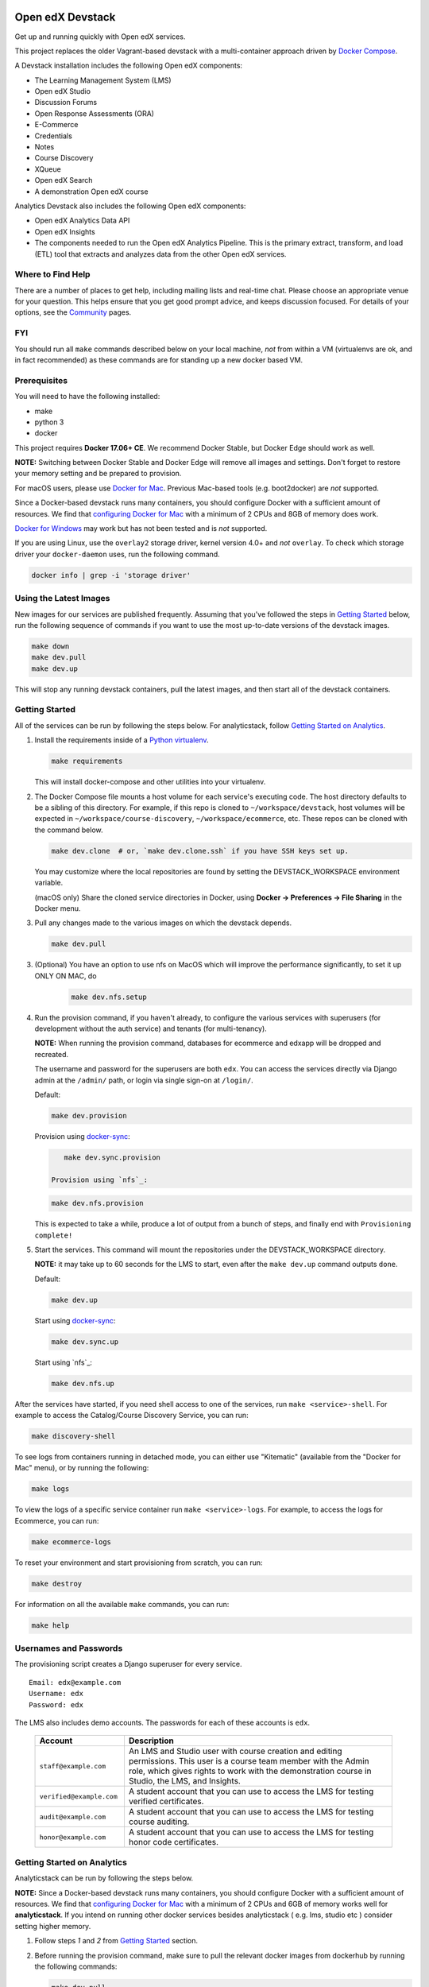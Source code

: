 Open edX Devstack |Build Status|
================================

Get up and running quickly with Open edX services.

This project replaces the older Vagrant-based devstack with a
multi-container approach driven by `Docker Compose`_.

A Devstack installation includes the following Open edX components:

* The Learning Management System (LMS)
* Open edX Studio
* Discussion Forums
* Open Response Assessments (ORA)
* E-Commerce
* Credentials
* Notes
* Course Discovery
* XQueue
* Open edX Search
* A demonstration Open edX course

Analytics Devstack also includes the following Open edX components:

* Open edX Analytics Data API
* Open edX Insights
* The components needed to run the Open edX Analytics Pipeline. This is the
  primary extract, transform, and load (ETL) tool that extracts and analyzes
  data from the other Open edX services.

Where to Find Help
------------------

There are a number of places to get help, including mailing lists and real-time chat. Please choose an appropriate venue for your question. This helps ensure that you get good prompt advice, and keeps discussion focused. For details of your options, see the `Community`_ pages.

FYI
---

You should run all ``make`` commands described below on your local machine, *not*
from within a VM (virtualenvs are ok, and in fact recommended) as these commands
are for standing up a new docker based VM.

Prerequisites
-------------

You will need to have the following installed:

- make
- python 3
- docker

This project requires **Docker 17.06+ CE**.  We recommend Docker Stable, but
Docker Edge should work as well.

**NOTE:** Switching between Docker Stable and Docker Edge will remove all images and
settings.  Don't forget to restore your memory setting and be prepared to
provision.

For macOS users, please use `Docker for Mac`_. Previous Mac-based tools (e.g.
boot2docker) are *not* supported.

Since a Docker-based devstack runs many containers,
you should configure Docker with a sufficient
amount of resources. We find that `configuring Docker for Mac`_ with
a minimum of 2 CPUs and 8GB of memory does work.

`Docker for Windows`_ may work but has not been tested and is *not* supported.

If you are using Linux, use the ``overlay2`` storage driver, kernel version
4.0+ and *not* ``overlay``. To check which storage driver your
``docker-daemon`` uses, run the following command.

.. code:: sh

   docker info | grep -i 'storage driver'

Using the Latest Images
-----------------------

New images for our services are published frequently.  Assuming that you've followed the steps in `Getting Started`_
below, run the following sequence of commands if you want to use the most up-to-date versions of the devstack images.

.. code:: sh

    make down
    make dev.pull
    make dev.up

This will stop any running devstack containers, pull the latest images, and then start all of the devstack containers.

Getting Started
---------------

All of the services can be run by following the steps below. For analyticstack, follow `Getting Started on Analytics`_.

1. Install the requirements inside of a `Python virtualenv`_.

   .. code:: sh

       make requirements

   This will install docker-compose and other utilities into your virtualenv.

2. The Docker Compose file mounts a host volume for each service's executing
   code. The host directory defaults to be a sibling of this directory. For
   example, if this repo is cloned to ``~/workspace/devstack``, host volumes
   will be expected in ``~/workspace/course-discovery``,
   ``~/workspace/ecommerce``, etc. These repos can be cloned with the command
   below.

   .. code:: sh

       make dev.clone  # or, `make dev.clone.ssh` if you have SSH keys set up.

   You may customize where the local repositories are found by setting the
   DEVSTACK\_WORKSPACE environment variable.

   (macOS only) Share the cloned service directories in Docker, using
   **Docker -> Preferences -> File Sharing** in the Docker menu.

3. Pull any changes made to the various images on which the devstack depends.

   .. code:: sh

       make dev.pull

3. (Optional) You have an option to use nfs on MacOS which will improve the performance significantly, to set it up ONLY ON MAC, do
    .. code:: sh

        make dev.nfs.setup


4. Run the provision command, if you haven't already, to configure the various
   services with superusers (for development without the auth service) and
   tenants (for multi-tenancy).

   **NOTE:** When running the provision command, databases for ecommerce and edxapp
   will be dropped and recreated.

   The username and password for the superusers are both ``edx``. You can access
   the services directly via Django admin at the ``/admin/`` path, or login via
   single sign-on at ``/login/``.

   Default:

   .. code:: sh

       make dev.provision

   Provision using `docker-sync`_:

   .. code:: sh

       make dev.sync.provision

    Provision using `nfs`_:

   .. code:: sh

       make dev.nfs.provision

   This is expected to take a while, produce a lot of output from a bunch of steps, and finally end with ``Provisioning complete!``

5. Start the services. This command will mount the repositories under the
   DEVSTACK\_WORKSPACE directory.

   **NOTE:** it may take up to 60 seconds for the LMS to start, even after the ``make dev.up`` command outputs ``done``.

   Default:

   .. code:: sh

       make dev.up

   Start using `docker-sync`_:

   .. code:: sh

       make dev.sync.up

   Start using `nfs`_:

   .. code:: sh

       make dev.nfs.up


After the services have started, if you need shell access to one of the
services, run ``make <service>-shell``. For example to access the
Catalog/Course Discovery Service, you can run:

.. code:: sh

    make discovery-shell

To see logs from containers running in detached mode, you can either use
"Kitematic" (available from the "Docker for Mac" menu), or by running the
following:

.. code:: sh

    make logs

To view the logs of a specific service container run ``make <service>-logs``.
For example, to access the logs for Ecommerce, you can run:

.. code:: sh

    make ecommerce-logs

To reset your environment and start provisioning from scratch, you can run:

.. code:: sh

    make destroy

For information on all the available ``make`` commands, you can run:

.. code:: sh

    make help

Usernames and Passwords
-----------------------

The provisioning script creates a Django superuser for every service.

::

    Email: edx@example.com
    Username: edx
    Password: edx

The LMS also includes demo accounts. The passwords for each of these accounts
is ``edx``.

  .. list-table::
   :widths: 20 60
   :header-rows: 1

   * - Account
     - Description
   * - ``staff@example.com``
     - An LMS and Studio user with course creation and editing permissions.
       This user is a course team member with the Admin role, which gives
       rights to work with the demonstration course in Studio, the LMS, and
       Insights.
   * - ``verified@example.com``
     - A student account that you can use to access the LMS for testing
       verified certificates.
   * - ``audit@example.com``
     - A student account that you can use to access the LMS for testing course
       auditing.
   * - ``honor@example.com``
     - A student account that you can use to access the LMS for testing honor
       code certificates.

Getting Started on Analytics
----------------------------

Analyticstack can be run by following the steps below.

**NOTE:** Since a Docker-based devstack runs many containers, you should configure
Docker with a sufficient amount of resources. We find that
`configuring Docker for Mac`_ with a minimum of 2 CPUs and 6GB of memory works
well for **analyticstack**. If you intend on running other docker services besides
analyticstack ( e.g. lms, studio etc ) consider setting higher memory.

1. Follow steps `1` and `2` from `Getting Started`_ section.

2. Before running the provision command, make sure to pull the relevant
   docker images from dockerhub by running the following commands:

   .. code:: sh

       make dev.pull
       make pull.analytics_pipeline

3. Run the provision command to configure the analyticstack.

   .. code:: sh

       make dev.provision.analytics_pipeline

4. Start the analytics service. This command will mount the repositories under the
   DEVSTACK\_WORKSPACE directory.

   **NOTE:** it may take up to 60 seconds for Hadoop services to start.

   .. code:: sh

       make dev.up.analytics_pipeline

5. To access the analytics pipeline shell, run the following command. All analytics
   pipeline job/workflows should be executed after accessing the shell.

   .. code:: sh

     make analytics-pipeline-shell

   - To see logs from containers running in detached mode, you can either use
     "Kitematic" (available from the "Docker for Mac" menu), or by running the
     following command:

      .. code:: sh

        make logs

   - To view the logs of a specific service container run ``make <service>-logs``.
     For example, to access the logs for Hadoop's namenode, you can run:

      .. code:: sh

        make namenode-logs

   - To reset your environment and start provisioning from scratch, you can run:

      .. code:: sh

        make destroy

     **NOTE:** Be warned! This will remove all the containers and volumes
     initiated by this repository and all the data ( in these docker containers )
     will be lost.

   - For information on all the available ``make`` commands, you can run:

      .. code:: sh

        make help

6. For running acceptance tests on docker analyticstack, follow the instructions in the
   `Running analytics acceptance tests in docker`_ guide.
7. For troubleshooting docker analyticstack, follow the instructions in the
   `Troubleshooting docker analyticstack`_ guide.

Service URLs
------------

Each service is accessible at ``localhost`` on a specific port. The table below
provides links to the homepage of each service. Since some services are not
meant to be user-facing, the "homepage" may be the API root.

+---------------------+-------------------------------------+
| Service             | URL                                 |
+=====================+=====================================+
| LMS                 | http://localhost:18000/             |
+---------------------+-------------------------------------+
| Studio/CMS          | http://localhost:18010/             |
+---------------------+-------------------------------------+
| Credentials         | http://localhost:18150/api/v2/      |
+---------------------+-------------------------------------+
| Catalog/Discovery   | http://localhost:18381/api-docs/    |
+---------------------+-------------------------------------+
| E-Commerce/Otto     | http://localhost:18130/dashboard/   |
+---------------------+-------------------------------------+
| Notes/edx-notes-api | http://localhost:18120/api/v1/      |
+---------------------+-------------------------------------+
| Registrar           | http://localhost:18734/api-docs/    |
+---------------------+-------------------------------------+

Microfrontend URLs
------------

Each microfrontend is accessible at ``localhost`` on a specific port. The table below
provides links to each microfrontend.

+-------------------------+---------------------------------+
| Service                 | URL                             |
+=========================+=================================+
| Gradebook               | http://localhost:1994/          |
+-------------------------+---------------------------------+
| Program Console         | http://localhost:1976/          |
+-------------------------+---------------------------------+
| Publisher App Frontend  | http://localhost:18400/         |
+-------------------------+---------------------------------+

Useful Commands
---------------

``make dev.up`` can take a long time, as it starts all services, whether or not
you need them. To instead only start a single service and its dependencies, run
``make dev.up.<service>``. For example, the following will bring up LMS
(along with Memcached, MySQL, and devpi), but it will not bring up Discovery,
Credentials, etc:

.. code:: sh

    make dev.up.lms

Similarly, ``make dev.pull`` can take a long time, as it pulls all services' images,
whether or not you need them.
To instead only pull images required by your service and its dependencies,
run ``make dev.pull.<service>``.

Finally, ``make dev.provision.services.<service1>+<service2>+...``
can be used in place of ``make dev.provision`` in order to run an expedited version of
provisioning for a specific set of services.
For example, if you mess up just your
Course Discovery and Registrar databases,
running ``make dev.provision.services.discovery+registrar``
will take much less time than the full provisioning process.
However, note that some services' provisioning processes depend on other services
already being correcty provisioned.
So, when in doubt, it may still be best to run the full ``make dev.provision``.

Sometimes you may need to restart a particular application server. To do so,
simply use the ``docker-compose restart`` command:

.. code:: sh

    docker-compose restart <service>

In all the above commands, ``<service>`` should be replaced with one of the following:

-  credentials
-  discovery
-  ecommerce
-  lms
-  edx_notes_api
-  studio
-  registrar
-  gradebook
-  program-console
-  frontend-app-learning
-  frontend-app-publisher

If you'd like to add some convenience make targets, you can add them to a ``local.mk`` file, ignored by git.

Payments
--------

The ecommerce image comes pre-configured for payments via CyberSource and PayPal. Additionally, the provisioning scripts
add the demo course (``course-v1:edX+DemoX+Demo_Course``) to the ecommerce catalog. You can initiate a checkout by visiting
http://localhost:18130/basket/add/?sku=8CF08E5 or clicking one of the various upgrade links in the LMS. The following
details can be used for checkout. While the name and address fields are required for credit card payments, their values
are not checked in development, so put whatever you want in those fields.

- Card Type: Visa
- Card Number: 4111111111111111
- CVN: 123 (or any three digits)
- Expiry Date: 06/2025 (or any date in the future)

PayPal (same for username and password): devstack@edx.org

Marketing Site
--------------

Docker Compose files useful for integrating with the edx.org marketing site are
available. This will NOT be useful to those outside of edX. For details on
getting things up and running, see
https://openedx.atlassian.net/wiki/display/OpenDev/Marketing+Site.

How do I develop on an installed Python package?
------------------------------------------------

If you want to modify an installed package – for instance ``edx-enterprise`` or ``completion`` – clone the repository in
``~/workspace/src/your-package``. Next, ssh into the appropriate docker container (``make lms-shell``),
run ``pip install -e /edx/src/your-package``, and restart the service.


How do I build images?
----------------------

There are `Docker CI Jenkins jobs`_ on tools-edx-jenkins that build and push new
Docker images to DockerHub on code changes to either the configuration repository or the IDA's codebase. These images
are tagged according to the branch from which they were built (see NOTES below).
If you want to build the images on your own, the Dockerfiles are available in the ``edx/configuration`` repo.

NOTES:

1. edxapp and IDAs use the ``latest`` tag for configuration changes which have been merged to master branch of
   their repository and ``edx/configuration``.
2. Images for a named Open edX release are built from the corresponding branch
   of each repository and tagged appropriately, for example ``hawthorn.master``
   or ``hawthorn.rc1``.
3. The elasticsearch used in devstack is built using elasticsearch-devstack/Dockerfile and the ``devstack`` tag.

BUILD COMMANDS:

.. code:: sh

    git checkout master
    git pull
    docker build -f docker/build/edxapp/Dockerfile . -t edxops/edxapp:latest

.. code:: sh

    git checkout master
    git pull
    docker build -f docker/build/ecommerce/Dockerfile . -t edxops/ecommerce:devstack

The build commands above will use your local configuration, but will pull
application code from the master branch of the application's repository. If you
would like to use code from another branch/tag/hash, modify the ``*_VERSION``
variable that lives in the ``ansible_overrides.yml`` file beside the
``Dockerfile``. Note that edx-platform is an exception; the variable to modify is ``edx_platform_version``
and not ``EDXAPP_VERSION``.

For example, if you wanted to build tag ``release-2017-03-03`` for the
E-Commerce Service, you would modify ``ECOMMERCE_VERSION`` in
``docker/build/ecommerce/ansible_overrides.yml``.

How do I run the images for a named Open edX release?
-----------------------------------------------------

#. Set the ``OPENEDX_RELEASE`` environment variable to the appropriate image
   tag; "hawthorn.master", "zebrawood.rc1", etc.  Note that unlike a server
   install, ``OPENEDX_RELEASE`` should not have the "open-release/" prefix.
#. Check out the appropriate branch in devstack, e.g. ``git checkout open-release/ironwood.master``
#. Use ``make dev.checkout`` to check out the correct branch in the local
   checkout of each service repository once you've set the ``OPENEDX_RELEASE``
   environment variable above.
#. ``make dev.pull`` to get the correct images.

All ``make`` target and ``docker-compose`` calls should now use the correct
images until you change or unset ``OPENEDX_RELEASE`` again.  To work on the
master branches and ``latest`` images, unset ``OPENEDX_RELEASE`` or set it to
an empty string.

How do I create relational database dumps?
------------------------------------------
We use relational database dumps to spend less time running relational database
migrations and to speed up the provisioning of a devstack. These dumps are saved
as .sql scripts in the root directory of this git repository and they should be
updated occasionally - when relational database migrations take a prolonged amount
of time *or* we want to incorporate database schema changes which were done manually.

To update the relational database dumps:

1. Backup the data of your existing devstack if needed
2. If you are unsure whether the django_migrations tables (which keeps which migrations
were already applied) in each database are consistent with the existing database dumps,
disable the loading of these database dumps during provisioning by commenting out
the calls to ``load-db.sh`` in the provision-*.sh scripts. This ensures a start with a
completely fresh database and incorporates any changes that may have required some form
of manual intervention for existing installations (e.g. drop/move tables).
3. Run the shell script which destroys any existing devstack, creates a new one
and updates the relational database dumps:

.. code:: sh

   ./update-dbs-init-sql-scripts.sh

How do I keep my database up to date?
-------------------------------------

You can run Django migrations as normal to apply any changes recently made
to the database schema for a particular service.  For example, to run
migrations for LMS, enter a shell via ``make lms-shell`` and then run:

.. code:: sh

   paver update_db

Alternatively, you can discard and rebuild the entire database for all
devstack services by re-running ``make dev.provision`` or
``make dev.sync.provision`` as appropriate for your configuration.  Note that
if your branch has fallen significantly behind master, it may not include all
of the migrations included in the database dump used by provisioning.  In these
cases, it's usually best to first rebase the branch onto master to
get the missing migrations.

How do I access a database shell?
---------------------------------

To access a MySQL or Mongo shell, run the following commands, respectively:

.. code:: sh

   make mysql-shell
   mysql

.. code:: sh

   make mongo-shell
   mongo

How do I make migrations?
-------------------------

Log into the LMS shell, source the ``edxapp`` virtualenv, and run the
``makemigrations`` command with the ``devstack_docker`` settings:

.. code:: sh

   make lms-shell
   source /edx/app/edxapp/edxapp_env
   cd /edx/app/edxapp/edx-platform
   ./manage.py <lms/cms> makemigrations <appname> --settings=devstack_docker

Also, make sure you are aware of the `Django Migration Don'ts`_ as the
edx-platform is deployed using the red-black method.


How do I upgrade Node.JS packages?
----------------------------------

JavaScript packages for Node.js are installed into the ``node_modules``
directory of the local git repository checkout which is synced into the
corresponding Docker container.  Hence these can be upgraded via any of the
usual methods for that service (``npm install``,
``paver install_node_prereqs``, etc.), and the changes will persist between
container restarts.

How do I upgrade Python packages?
---------------------------------

Unlike the ``node_modules`` directory, the ``virtualenv`` used to run Python
code in a Docker container only exists inside that container.  Changes made to
a container's filesystem are not saved when the container exits, so if you
manually install or upgrade Python packages in a container (via
``pip install``, ``paver install_python_prereqs``, etc.), they will no
longer be present if you restart the container.  (Devstack Docker containers
lose changes made to the filesystem when you reboot your computer, run
``make down``, restart or upgrade Docker itself, etc.) If you want to ensure
that your new or upgraded packages are present in the container every time it
starts, you have a few options:

* Merge your updated requirements files and wait for a new `edxops Docker image`_
  for that service to be built and uploaded to `Docker Hub`_.  You can
  then download and use the updated image (for example, via ``make dev.pull.<service>``).
  The discovery and edxapp images are built automatically via a Jenkins job. All other
  images are currently built as needed by edX employees, but will soon be built
  automatically on a regular basis. See `How do I build images?`_
  for more information.
* You can update your requirements files as appropriate and then build your
  own updated image for the service as described above, tagging it such that
  ``docker-compose`` will use it instead of the last image you downloaded.
  (Alternatively, you can temporarily edit ``docker-compose.yml`` to replace
  the ``image`` entry for that service with the ID of your new image.) You
  should be sure to modify the variable override for the version of the
  application code used for building the image. See `How do I build images?`_.
  for more information.
* You can temporarily modify the main service command in
  ``docker-compose.yml`` to first install your new package(s) each time the
  container is started.  For example, the part of the studio command which
  reads ``...&& while true; do...`` could be changed to
  ``...&& pip install my-new-package && while true; do...``.
* In order to work on locally pip-installed repos like edx-ora2, first clone
  them into ``../src`` (relative to this directory). Then, inside your lms shell,
  you can ``pip install -e /edx/src/edx-ora2``. If you want to keep this code
  installed across stop/starts, modify ``docker-compose.yml`` as mentioned
  above.

How do I rebuild static assets?
-------------------------------

Optimized static assets are built for all the Open edX services during
provisioning, but you may want to rebuild them for a particular service
after changing some files without re-provisioning the entire devstack.  To
do this, run the make target for the appropriate service.  For example:

.. code:: sh

   make credentials-static

To rebuild static assets for all service containers:

.. code:: sh

   make static

How do I connect to the databases from an outside editor?
---------------------------------------------------------

To connect to the databases from an outside editor (such as MySQLWorkbench),
first uncomment these lines from ``docker-compose.yml``'s ``mysql`` section:

.. code-block::

  ports:
    - "3506:3306"

Then connect using the values below. Note that the username and password will
vary depending on the database. For all of the options, see ``provision.sql``.

- Host: ``localhost``
- Port: ``3506``
- Username: ``edxapp001``
- Password: ``password``

If you have trouble connecting, ensure the port was mapped successfully by
running ``docker-compose ps`` and looking for a line like this:
``edx.devstack.mysql docker-entrypoint.sh mysql ... Up 0.0.0.0:3506→3306/tcp``.

Switching branches
------------------

You can usually switch branches on a service's repository without adverse
effects on a running container for it.  The service in each container is
using runserver and should automatically reload when any changes are made
to the code on disk.  However, note the points made above regarding
database migrations and package updates.

When switching to a branch which differs greatly from the one you've been
working on (especially if the new branch is more recent), you may wish to
halt the existing containers via ``make down``, pull the latest Docker
images via ``make dev.pull.<service>``, and then re-run ``make dev.provision`` or
``make dev.sync.provision`` in order to recreate up-to-date databases,
static assets, etc.

If making a patch to a named release, you should pull and use Docker images
which were tagged for that release.

Changing LMS/CMS settings
-------------------------
The LMS and CMS read many configuration settings from the container filesystem
in the following locations:

- ``/edx/app/edxapp/lms.env.json``
- ``/edx/app/edxapp/lms.auth.json``
- ``/edx/app/edxapp/cms.env.json``
- ``/edx/app/edxapp/cms.auth.json``

Changes to these files will *not* persist over a container restart, as they
are part of the layered container filesystem and not a mounted volume. However, you
may need to change these settings and then have the LMS or CMS pick up the changes.

To restart the LMS/CMS process without restarting the container, kill the LMS or CMS
process and the watcher process will restart the process within the container. You can
kill the needed processes from a shell within the LMS/CMS container with a single line of bash script:

LMS:

.. code:: sh

    kill -9 $(ps aux | grep 'manage.py lms' | egrep -v 'while|grep' | awk '{print $2}')

CMS:

.. code:: sh

    kill -9 $(ps aux | grep 'manage.py cms' | egrep -v 'while|grep' | awk '{print $2}')

From your host machine, you can also run ``make lms-restart`` or
``make studio-restart`` which run those commands in the containers for you.

PyCharm Integration
-------------------

See the `Pycharm Integration documentation`_.

devpi Caching
-------------

LMS and Studio use a devpi container to cache PyPI dependencies, which speeds up several Devstack operations.
See the `devpi documentation`_.

Debugging using PDB
-------------------

It's possible to debug any of the containers' Python services using PDB. To do so,
start up the containers as usual with:

.. code:: sh

    make dev.up

This command starts each relevant container with the equivalent of the '--it' option,
allowing a developer to attach to the process once the process is up and running.

To attach to a container and its process, use ``make <service>-attach``. For example:

.. code:: sh

    make lms-attach

Set a PDB breakpoint anywhere in the code using:

.. code:: sh

    import pdb;pdb.set_trace()

and your attached session will offer an interactive PDB prompt when the breakpoint is hit.

To detach from the container, you'll need to stop the container with:

.. code:: sh

    make stop

or a manual Docker command to bring down the container:

.. code:: sh

   docker kill $(docker ps -a -q --filter="name=edx.devstack.<container name>")

Alternatively, some terminals allow detachment from a running container with the
``Ctrl-P, Ctrl-Q`` key sequence.

Running LMS and Studio Tests
----------------------------

After entering a shell for the appropriate service via ``make lms-shell`` or
``make studio-shell``, you can run any of the usual paver commands from the
`edx-platform testing documentation`_.  Examples:

.. code:: sh

    paver run_quality
    paver test_a11y
    paver test_bokchoy
    paver test_js
    paver test_lib
    paver test_python

Tests can also be run individually. Example:

.. code:: sh

    pytest openedx/core/djangoapps/user_api

Tests can also be easily run with a shortcut from the host machine,
so that you maintain your command history:

.. code:: sh

    ./in lms pytest openedx/core/djangoapps/user_api

Connecting to Browser
~~~~~~~~~~~~~~~~~~~~~

If you want to see the browser being automated for JavaScript or bok-choy tests,
you can connect to the container running it via VNC.

+------------------------+----------------------+
| Browser                | VNC connection       |
+========================+======================+
| Firefox (Default)      | vnc://0.0.0.0:25900  |
+------------------------+----------------------+
| Chrome (via Selenium)  | vnc://0.0.0.0:15900  |
+------------------------+----------------------+

On macOS, enter the VNC connection string in the address bar in Safari to
connect via VNC. The VNC passwords for both browsers are randomly generated and
logged at container startup, and can be found by running ``make vnc-passwords``.

Most tests are run in Firefox by default.  To use Chrome for tests that normally
use Firefox instead, prefix the test command with
``SELENIUM_BROWSER=chrome SELENIUM_HOST=edx.devstack.chrome``.

Running End-to-End Tests
------------------------

To run the base set of end-to-end tests for edx-platform, run the following
make target:

.. code:: sh

   make e2e-tests

If you want to use some of the other testing options described in the
`edx-e2e-tests README`_, you can instead start a shell for the e2e container
and run the tests manually via paver:

.. code:: sh

    make e2e-shell
    paver e2e_test --exclude="whitelabel\|enterprise"

The browser running the tests can be seen and interacted with via VNC as
described above (Firefox is used by default).

Troubleshooting: General Tips
-----------------------------

If you are having trouble with your containers, this sections contains some troubleshooting tips.

Check the logs
~~~~~~~~~~~~~~

If a container stops unexpectedly, you can look at its logs for clues::

    docker-compose logs lms

Update the code and images
~~~~~~~~~~~~~~~~~~~~~~~~~~

Make sure you have the latest code and Docker images.

Pull the latest Docker images by running the following command from the devstack
directory:

.. code:: sh

   make dev.pull

Pull the latest Docker Compose configuration and provisioning scripts by running
the following command from the devstack directory:

.. code:: sh

   git pull

Lastly, the images are built from the master branches of the application
repositories (e.g. edx-platform, ecommerce, etc.). Make sure you are using the
latest code from the master branches, or have rebased your branches on master.

Clean the containers
~~~~~~~~~~~~~~~~~~~~

Sometimes containers end up in strange states and need to be rebuilt. Run
``make down`` to remove all containers and networks. This will **NOT** remove your
data volumes.

Reset
~~~~~

Sometimes you just aren't sure what's wrong, if you would like to hit the reset button
run ``make dev.reset``.

Running this command will perform the following steps:

* Bring down all containers
* Reset all git repositories to the HEAD of master
* Pull new images for all services
* Compile static assets for all services
* Run migrations for all services

It's good to run this before asking for help.

Start over
~~~~~~~~~~

If you want to completely start over, run ``make destroy``. This will remove
all containers, networks, AND data volumes.

Resetting a database
~~~~~~~~~~~~~~~~~~~~

In case you botched a migration or just want to start with a clean database.

1. Open up the mysql shell and drop the database for the desired service::

    make mysql-shell
    mysql
    DROP DATABASE (insert database here)

2. From your devstack directory, run the provision script for the service. The
   provision script should handle populating data such as Oauth clients and
   Open edX users and running migrations::

    ./provision-(service_name)


Troubleshooting: Common issues
------------------------------

File ownership change
~~~~~~~~~~~~~~~~~~~~~

If you notice that the ownership of some (maybe all) files have changed and you
need to enter your root password when editing a file, you might
have pulled changes to the remote repository from within a container. While running
``git pull``, git changes the owner of the files that you pull to the user that runs
that command. Within a container, that is the root user - so git operations
should be ran outside of the container.

To fix this situation, change the owner back to yourself outside of the container by running:

.. code:: sh

  $ sudo chown <user>:<group> -R .

Running LMS commands within a container
~~~~~~~~~~~~~~~~~~~~~~~~~~~~~~~~~~~~~~~

Most of the ``paver`` commands require a settings flag. If omitted, the flag defaults to
``devstack``. If you run into issues running ``paver`` commands in a docker container, you should append
the ``devstack_docker`` flag. For example:

.. code:: sh

  $ paver update_assets --settings=devstack_docker

Resource busy or locked
~~~~~~~~~~~~~~~~~~~~~~~

While running ``make static`` within the ecommerce container you could get an error
saying:

.. code:: sh

  Error: Error: EBUSY: resource busy or locked, rmdir '/edx/app/ecommerce/ecommerce/ecommerce/static/build/'

To fix this, remove the directory manually outside of the container and run the command again.

No space left on device
~~~~~~~~~~~~~~~~~~~~~~~

If you see the error ``no space left on device`` on a Mac, Docker has run
out of space in its Docker.qcow2 file.

Here is an example error while running ``make dev.pull``:

.. code:: sh

   ...
   32d52c166025: Extracting [==================================================>] 1.598 GB/1.598 GB
   ERROR: failed to register layer: Error processing tar file(exit status 1): write /edx/app/edxapp/edx-platform/.git/objects/pack/pack-4ff9873be2ca8ab77d4b0b302249676a37b3cd4b.pack: no space left on device
   make: *** [pull] Error 1

Try this first to clean up dangling images:

.. code:: sh

   docker image prune -f  # (This is very safe, so try this first.)

If you are still seeing issues, you can try cleaning up dangling volumes.

**Warning**: In most cases this will only remove volumes you no longer need, but
this is not a guarantee.

.. code:: sh

   docker volume prune -f  # (Be careful, this will remove your persistent data!)


No such file or directory
~~~~~~~~~~~~~~~~~~~~~~~~~

While provisioning, some have seen the following error:

.. code:: sh

   ...
   cwd = os.getcwdu()
   OSError: [Errno 2] No such file or directory
   make: *** [dev.provision.services] Error 1

This issue can be worked around, but there's no guaranteed method to do so.
Rebooting and restarting Docker does *not* seem to correct the issue. It
may be an issue that is exacerbated by our use of sync (which typically speeds
up the provisioning process on Mac), so you can try the following:

.. code:: sh

   # repeat the following until you get past the error.
   make stop
   make dev.provision

Once you get past the issue, you should be able to continue to use sync versions
of the make targets.

Memory Limit
~~~~~~~~~~~~

While provisioning, some have seen the following error:

.. code:: sh

   ...
   Build failed running pavelib.assets.update_assets: Subprocess return code: 137

This error is an indication that your docker process died during execution.  Most likely,
this error is due to running out of memory.  Try increasing the memory
allocated to Docker.

Docker is using lots of CPU time when it should be idle
~~~~~~~~~~~~~~~~~~~~~~~~~~~~~~~~~~~~~~~~~~~~~~~~~~~~~~~

On the Mac, this often manifests as the ``hyperkit`` process using a high
percentage of available CPU resources.  To identify the container(s)
responsible for the CPU usage:

.. code:: sh

    make stats

Once you've identified a container using too much CPU time, check its logs;
for example:

.. code:: sh

    make lms-logs

The most common culprit is an infinite restart loop where an error during
service startup causes the process to exit, but we've configured
``docker-compose`` to immediately try starting it again (so the container will
stay running long enough for you to use a shell to investigate and fix the
problem).  Make sure the set of packages installed in the container matches
what your current code branch expects; you may need to rerun ``pip`` on a
requirements file or pull new container images that already have the required
package versions installed.

Performance
-----------

Improve Mac OSX Performance with docker-sync
~~~~~~~~~~~~~~~~~~~~~~~~~~~~~~~~~~~~~~~~~~~~

Docker for Mac has known filesystem issues that significantly decrease
performance for certain use cases, for example running tests in edx-platform. To
improve performance, `Docker Sync`_  can be used to synchronize file data from
the host machine to the containers.

Many developers have opted not to use `Docker Sync`_ because it adds complexity
and can sometimes lead to issues with the filesystem getting out of sync.

You can swap between using Docker Sync and native volumes at any time, by using
the make targets with or without 'sync'. However, this is harder to do quickly
if you want to switch inside the PyCharm IDE due to its need to rebuild its
cache of the containers' virtual environments.

If you are using macOS, please follow the `Docker Sync installation
instructions`_ before provisioning.

Docker Sync Troubleshooting tips
~~~~~~~~~~~~~~~~~~~~~~~~~~~~~~~~
Check your version and make sure you are running 0.4.6 or above:

.. code:: sh

    docker-sync --version

If not, upgrade to the latest version:

.. code:: sh

    gem update docker-sync

If you are having issues with docker sync, try the following:

.. code:: sh

    make stop
    docker-sync stop
    docker-sync clean

Cached Consistency Mode
~~~~~~~~~~~~~~~~~~~~~~~

The performance improvements provided by `cached consistency mode for volume
mounts`_ introduced in Docker CE Edge 17.04 are still not good enough. It's
possible that the "delegated" consistency mode will be enough to no longer need
docker-sync, but this feature hasn't been fully implemented yet (as of
Docker 17.12.0-ce, "delegated" behaves the same as "cached").  There is a
GitHub issue which explains the `current status of implementing delegated consistency mode`_.

.. _Docker Compose: https://docs.docker.com/compose/
.. _Docker for Mac: https://docs.docker.com/docker-for-mac/
.. _Docker for Windows: https://docs.docker.com/docker-for-windows/
.. _Docker Sync: https://github.com/EugenMayer/docker-sync/wiki
.. _Docker Sync installation instructions: https://github.com/EugenMayer/docker-sync/wiki/1.-Installation
.. _cached consistency mode for volume mounts: https://docs.docker.com/docker-for-mac/osxfs-caching/
.. _current status of implementing delegated consistency mode: https://github.com/docker/for-mac/issues/1592
.. _configuring Docker for Mac: https://docs.docker.com/docker-for-mac/#/advanced
.. _feature added in Docker 17.05: https://github.com/edx/configuration/pull/3864
.. _edx-e2e-tests README: https://github.com/edx/edx-e2e-tests/#how-to-run-lms-and-studio-tests
.. _edxops Docker image: https://hub.docker.com/r/edxops/
.. _Docker Hub: https://hub.docker.com/
.. _Pycharm Integration documentation: docs/pycharm_integration.rst
.. _devpi documentation: docs/devpi.rst
.. _edx-platform testing documentation: https://github.com/edx/edx-platform/blob/master/docs/guides/testing/testing.rst#running-python-unit-tests
.. _docker-sync: #improve-mac-osx-performance-with-docker-sync
.. |Build Status| image:: https://travis-ci.org/edx/devstack.svg?branch=master
    :target: https://travis-ci.org/edx/devstack
    :alt: Travis
.. _Docker CI Jenkins Jobs: https://tools-edx-jenkins.edx.org/job/DockerCI
.. _How do I build images?: https://github.com/edx/devstack/tree/master#how-do-i-build-images
   :target: https://travis-ci.org/edx/devstack
.. _Django Migration Don'ts: https://engineering.edx.org/django-migration-donts-f4588fd11b64
.. _Python virtualenv: http://docs.python-guide.org/en/latest/dev/virtualenvs/#lower-level-virtualenv
.. _Running analytics acceptance tests in docker: http://edx-analytics-pipeline-reference.readthedocs.io/en/latest/running_acceptance_tests_in_docker.html
.. _Troubleshooting docker analyticstack: http://edx-analytics-pipeline-reference.readthedocs.io/en/latest/troubleshooting_docker_analyticstack.html
.. _Community: https://open.edx.org/community/connect/


Docker Devstack Switcher
========================

Allows to switch between multiple projects w/o reprovisioning and having all the repositories already cloned (edx-playform, edx-theme, src/*, etc.).

Usage
-----

1. Make a separate directory for you project (for example `hawthorn-project-1`)

.. code:: sh

    mkdir hawthorn-project-1

2. Clone or copy `devstack` repository to this project directory (it will be `hawthorn-project-1/devstack`)

.. code:: sh

    git clone git@github.com:raccoongang/devstack.git hawthorn-project-1/devstack

3. Run `./apply-project-prefix` in the cloned `devstack` repository root.

.. code:: sh

    cd hawthorn-project-1/devstack
    ./apply-project-prefix project-1

4. Then run the provision process as usual.

Notes
-----

- Despite you won't need anymore reprovision your devstack when switching between the projects - you **could still run only one edx devstack at once**. To run another execute `make stop` on current and `make dev.up` on the new one.
